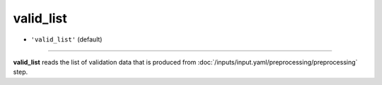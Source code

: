 ==========
valid_list
==========

- ``'valid_list'`` (default)

----

**valid_list** reads the list of validation data that is produced from :doc:`/inputs/input.yaml/preprocessing/preprocessing` step.
